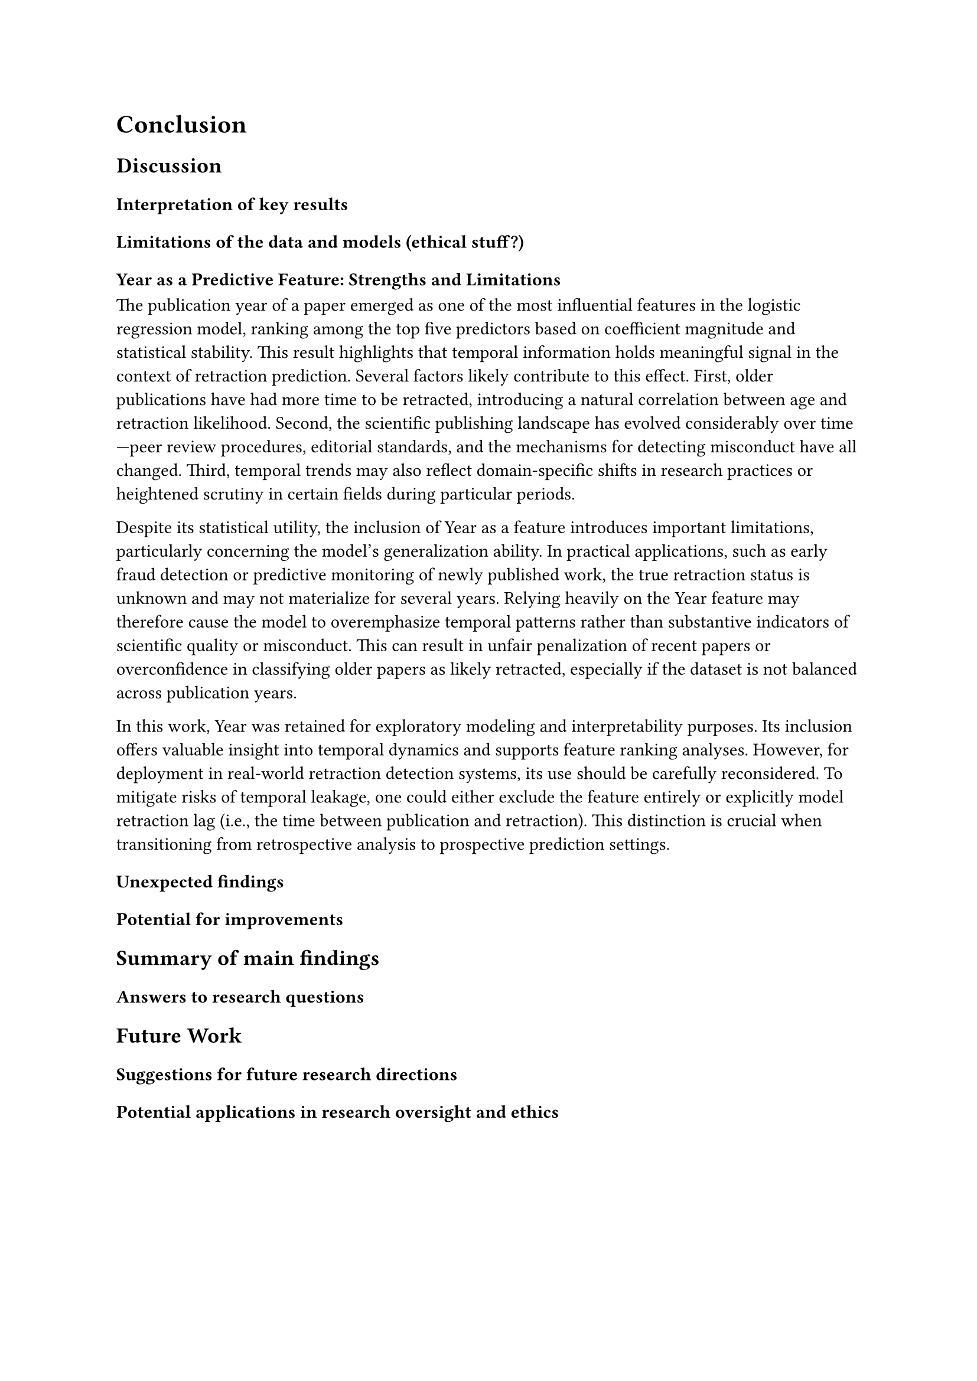 = Conclusion

== Discussion
=== Interpretation of key results

=== Limitations of the data and models (ethical stuff?)
==== Year as a Predictive Feature: Strengths and Limitations

The publication year of a paper emerged as one of the most influential features in the logistic regression model, ranking among the top five predictors based on coefficient magnitude and statistical stability. This result highlights that temporal information holds meaningful signal in the context of retraction prediction. Several factors likely contribute to this effect. First, older publications have had more time to be retracted, introducing a natural correlation between age and retraction likelihood. Second, the scientific publishing landscape has evolved considerably over time—peer review procedures, editorial standards, and the mechanisms for detecting misconduct have all changed. Third, temporal trends may also reflect domain-specific shifts in research practices or heightened scrutiny in certain fields during particular periods.

Despite its statistical utility, the inclusion of Year as a feature introduces important limitations, particularly concerning the model’s generalization ability. In practical applications, such as early fraud detection or predictive monitoring of newly published work, the true retraction status is unknown and may not materialize for several years. Relying heavily on the Year feature may therefore cause the model to overemphasize temporal patterns rather than substantive indicators of scientific quality or misconduct. This can result in unfair penalization of recent papers or overconfidence in classifying older papers as likely retracted, especially if the dataset is not balanced across publication years.

In this work, Year was retained for exploratory modeling and interpretability purposes. Its inclusion offers valuable insight into temporal dynamics and supports feature ranking analyses. However, for deployment in real-world retraction detection systems, its use should be carefully reconsidered. To mitigate risks of temporal leakage, one could either exclude the feature entirely or explicitly model retraction lag (i.e., the time between publication and retraction). This distinction is crucial when transitioning from retrospective analysis to prospective prediction settings.

=== Unexpected findings
=== Potential for improvements


== Summary of main findings
=== Answers to research questions

== Future Work
=== Suggestions for future research directions
=== Potential applications in research oversight and ethics